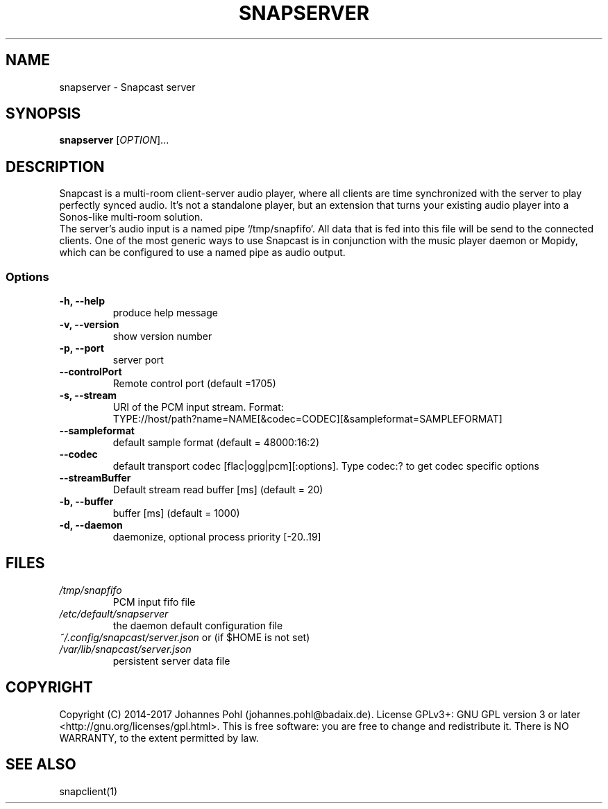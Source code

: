 .TH SNAPSERVER 1 "December 2015"
.SH NAME
snapserver - Snapcast server
.SH SYNOPSIS
\fBsnapserver\fR [\fIOPTION\fR]...
.SH DESCRIPTION
Snapcast is a multi-room client-server audio player, where all clients are
time synchronized with the server to play perfectly synced audio. It's not a
standalone player, but an extension that turns your existing audio player into
a Sonos-like multi-room solution.
.br
The server's audio input is a named pipe `/tmp/snapfifo`. All data that is fed
into this file will be send to the connected clients. One of the most generic
ways to use Snapcast is in conjunction with the music player daemon or Mopidy,
which can be configured to use a named pipe as audio output.
.SS Options
.TP
\fB-h, --help\fR
produce help message
.TP
\fB-v, --version\fR
show version number
.TP
\fB-p, --port\fR
server port
.TP
\fB--controlPort\fR
Remote control port (default =1705)
.TP
\fB-s, --stream\fR
URI of the PCM input stream. Format:
.br
TYPE://host/path?name=NAME[&codec=CODEC][&sampleformat=SAMPLEFORMAT]
.TP
\fB--sampleformat\fR
default sample format (default = 48000:16:2)
.TP
\fB--codec\fR
default transport codec [flac|ogg|pcm][:options]. Type codec:? to get codec specific options
.TP
\fB--streamBuffer\fR
Default stream read buffer [ms] (default = 20)
.TP
\fB-b, --buffer\fR
buffer [ms] (default = 1000)
.TP
\fB-d, --daemon\fR
daemonize, optional process priority [-20..19]
.SH FILES
.TP
\fI/tmp/snapfifo\fR
PCM input fifo file
.TP
\fI/etc/default/snapserver\fR
the daemon default configuration file
.TP
\fI~/.config/snapcast/server.json\fR or (if $HOME is not set) \fI/var/lib/snapcast/server.json\fR
persistent server data file
.SH "COPYRIGHT"
Copyright (C) 2014-2017 Johannes Pohl (johannes.pohl@badaix.de).
License GPLv3+: GNU GPL version 3 or later <http://gnu.org/licenses/gpl.html>.
This is free software: you are free to change and redistribute it.
There is NO WARRANTY, to the extent permitted by law.
.SH "SEE ALSO"
snapclient(1)
